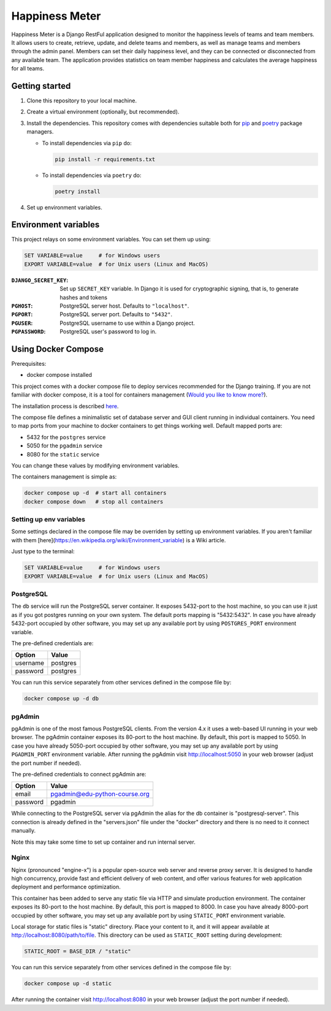 ###############################################################################
                                Happiness Meter
###############################################################################

Happiness Meter is a Django RestFul application designed to monitor
the happiness levels of teams and team members. It allows users to
create, retrieve, update, and delete teams and members, as well as
manage teams and members through the admin panel. Members can set
their daily happiness level, and they can be connected or disconnected
from any available team. The application provides statistics on team member
happiness and calculates the average happiness for all teams.

Getting started
===============

#.  Clone this repository to your local machine.
#.  Create a virtual environment (optionally, but recommended).
#.  Install the dependencies.
    This repository comes with dependencies suitable both for `pip`_ and
    `poetry`_ package managers.

    -   To install dependencies via ``pip`` do:

        .. code-block::

            pip install -r requirements.txt

    -   To install dependencies via ``poetry`` do:

        .. code-block::

            poetry install

#.  Set up environment variables.

.. _pip: https://pip.pypa.io/
.. _poetry: https://python-poetry.org/

Environment variables
=====================

This project relays on some environment variables. You can set them up using:

.. code-block::

    SET VARIABLE=value     # for Windows users
    EXPORT VARIABLE=value  # for Unix users (Linux and MacOS)

:``DJANGO_SECRET_KEY``:
    Set up ``SECRET_KEY`` variable. In Django it is used for cryptographic
    signing, that is, to generate hashes and tokens
:``PGHOST``:
    PostgreSQL server host. Defaults to ``"localhost"``.
:``PGPORT``:
    PostgreSQL server port. Defaults to ``"5432"``.
:``PGUSER``:
    PostgreSQL username to use within a Django project.
:``PGPASSWORD``:
    PostgreSQL user's password to log in.

Using Docker Compose
====================

Prerequisites:

-   docker compose installed

This project comes with a docker compose file to deploy services recommended
for the Django training. If you are not familiar with docker compose, it is
a tool for containers management
(`Would you like to know more? <https://docs.docker.com/compose/>`_).

The installation process is described
`here <https://docs.docker.com/compose/install/>`_.

The compose file defines a minimalistic set of database server and GUI client
running in individual containers. You need to map ports from your machine to
docker containers to get things working well. Default mapped ports are:

* 5432 for the ``postgres`` service
* 5050 for the ``pgadmin`` service
* 8080 for the ``static`` service

You can change these values by modifying environment variables.

The containers management is simple as:

.. code-block::

    docker compose up -d  # start all containers
    docker compose down   # stop all containers

Setting up env variables
------------------------

Some settings declared in the compose file may be overriden by setting up
environment variables. If you aren't familiar with them
[here](https://en.wikipedia.org/wiki/Environment_variable) is a Wiki article.

Just type to the terminal:

.. code-block::

    SET VARIABLE=value     # for Windows users
    EXPORT VARIABLE=value  # for Unix users (Linux and MacOS)

PostgreSQL
----------

The ``db`` service will run the PostgreSQL server container.
It exposes 5432-port to the host machine, so you can use it just as if you
got postgres running on your own system.
The default ports mapping is "5432:5432". In case you have already 5432-port
occupied by other software, you may set up any available port by using
``POSTGRES_PORT`` environment variable.

The pre-defined credentials are:

+----------+----------+
| Option   | Value    |
+==========+==========+
| username | postgres |
+----------+----------+
| password | postgres |
+----------+----------+


You can run this service separately from other services defined in the compose
file by:

.. code-block::

    docker compose up -d db

pgAdmin
-------

pgAdmin is one of the most famous PostgreSQL clients. From the version 4.x it
uses a web-based UI running in your web browser. The pgAdmin container exposes
its 80-port to the host machine. By default, this port is mapped to 5050. In
case you have already 5050-port occupied by other software, you may set up any
available port by using ``PGADMIN_PORT`` environment variable. After running
the pgAdmin visit http://localhost:5050 in your web browser (adjust the port
number if needed).

The pre-defined credentials to connect pgAdmin are:

+----------+-------------------------------+
| Option   | Value                         |
+==========+===============================+
| email    | pgadmin@edu-python-course.org |
+----------+-------------------------------+
| password | pgadmin                       |
+----------+-------------------------------+

While connecting to the PostgreSQL server via pgAdmin the alias for the db
container is "postgresql-server". This connection is already defined in the
"servers.json" file under the "docker" directory and there is no need to it
connect manually.

Note this may take some time to set up container and run internal server.

Nginx
-----

Nginx (pronounced "engine-x") is a popular open-source web server and reverse
proxy server. It is designed to handle high concurrency, provide fast and
efficient delivery of web content, and offer various features for web
application deployment and performance optimization.

This container has been added to serve any static file via HTTP and simulate
production environment. The container exposes its 80-port to the host machine.
By default, this port is mapped to 8000. In case you have already 8000-port
occupied by other software, you may set up any available port by using
``STATIC_PORT`` environment variable.

Local storage for static files is "static" directory. Place your content to
it, and it will appear available at http://localhost:8080/path/to/file.
This directory can be used as ``STATIC_ROOT`` setting during development:

.. code-block::

    STATIC_ROOT = BASE_DIR / "static"

You can run this service separately from other services defined in the compose
file by:

.. code-block::

    docker compose up -d static

After running the container visit http://localhost:8080 in your web browser
(adjust the port number if needed).
